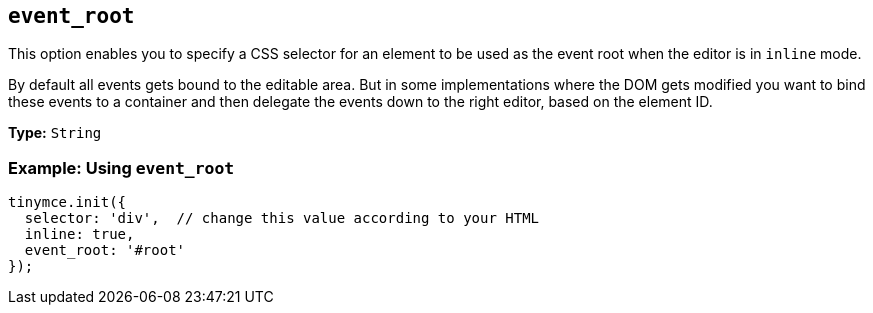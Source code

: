 [[event_root]]
== `+event_root+`

This option enables you to specify a CSS selector for an element to be used as the event root when the editor is in `+inline+` mode.

By default all events gets bound to the editable area. But in some implementations where the DOM gets modified you want to bind these events to a container and then delegate the events down to the right editor, based on the element ID.

*Type:* `+String+`

=== Example: Using `+event_root+`

[source,js]
----
tinymce.init({
  selector: 'div',  // change this value according to your HTML
  inline: true,
  event_root: '#root'
});
----

